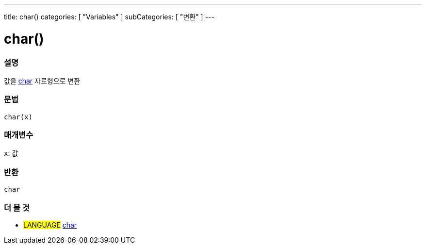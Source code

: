 ---
title: char()
categories: [ "Variables" ]
subCategories: [ "변환" ]
---





= char()


// OVERVIEW SECTION STARTS
[#overview]
--

[float]
=== 설명
값을 link:../../data-types/char[char] 자료형으로 변환

[%hardbreaks]


[float]
=== 문법
`char(x)`


[float]
=== 매개변수
`x`: 값

[float]
=== 반환
`char`

--
// OVERVIEW SECTION ENDS



// SEE ALSO SECTION STARTS
[#see_also]
--

[float]
=== 더 볼 것

[role="language"]
* #LANGUAGE# link:../../data-types/char[char]

--
// SEE ALSO SECTION ENDS

